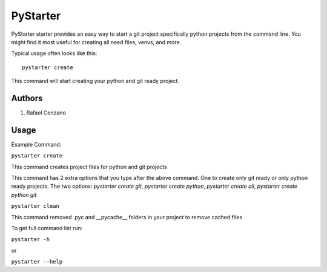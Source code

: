 =========
PyStarter
=========

PyStarter starter provides an easy way to start a git project specifically python projects from the command line. You might find
it most useful for creating all need files, venvs, and more.

.. image:: https://img.shields.io/pypi/v/PyStarter.svg
  :target: https://pypi.org/project/PyStarter
  :alt: Latest version on PyPi
.. image:: https://img.shields.io/pypi/pyversions/PyStarter.svg
  :target: https://pypi.org/project/PyStarter/
  :alt: Supported Python versions
.. image:: https://img.shields.io/github/license/RafaelCenzano/PyStarter.svg
  :target: https://pypi.org/project/PyStarter
  :alt: License Badge
.. image:: https://img.shields.io/github/stars/RafaelCenzano/PyStarter.svg
  :target: https://pypi.org/project/PyStarter
  :alt: Stars Badge
.. image:: https://img.shields.io/github/forks/RafaelCenzano/PyStarter.svg
  :target: https://pypi.org/project/PyStarter
  :alt: Forks Badge


Typical usage often looks like this::

    pystarter create

This command will start creating your python and git ready project.


Authors
=======

1. Rafael Cenzano


Usage
=====

Example Command:

``pystarter create``

This command creates project files for python and git projects

This command has 2 extra options that you type after the above command. One to create only git ready or only python ready projects.
The two options: *pystarter create git*, *pystarter create python*, *pystarter create all*, *pystarter create python git*

``pystarter clean``

This command removed .pyc and __pycache__ folders in your project to remove cached files

To get full command list run:

``pystarter -h``

or

``pystarter --help``
